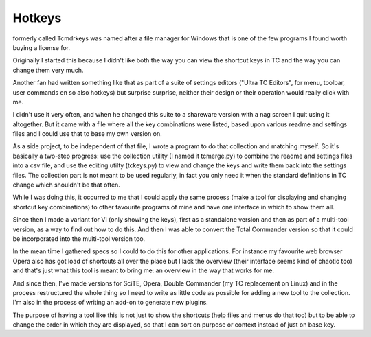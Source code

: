 Hotkeys
=======

formerly called Tcmdrkeys was named after a file manager for Windows that is
one of the few programs I found worth buying a license for.

Originally I started this because I didn't like both the way you can view the
shortcut keys in TC and the way you can change them very much.

Another fan had written something like that as part of a suite of settings editors
("Ultra TC Editors", for menu, toolbar, user commands en so also hotkeys) but
surprise surprise, neither their design or their operation would really click
with me.

I didn't use it very often, and when he changed this suite to a shareware
version with a nag screen I quit using it altogether.
But it came with a file where all the key combinations were listed, based upon
various readme and settings files and I could use that to base my own version on.

As a side project, to be independent of that file, I wrote a program to do that
collection and matching myself. So it's basically a two-step progress: use the
collection utility (I named it tcmerge.py) to combine the readme and settings files
into a csv file, and use the editing utilty (tckeys.py) to view and change the keys
and write them back into the settings files. The collection part is not meant to be
used regularly, in fact you only need it when the standard definitions in TC change
which shouldn't be that often.

While I was doing this, it occurred to me that I could apply the same process
(make a tool for displaying and changing shortcut key combinations) to other
favourite programs of mine and have one interface in which to show them all.

Since then I made a variant for VI (only showing the keys), first as a standalone
version and then as part of a multi-tool version, as a way to find out how to do
this. And then I was able to convert the Total Commander version so that it could
be incorporated into the multi-tool version too.

In the mean time I gathered specs so I could to do this for other applications.
For instance my favourite web browser Opera also has got load of shortcuts all over
the place but I lack the overview (their interface seems kind of chaotic too)
and that's just what this tool is meant to bring me:
an overview in the way that works for me.

And since then, I've made versions for SciTE, Opera, Double Commander (my TC
replacement on Linux) and in the process restructured the whole thing
so I need to write as little code as possible for adding a new tool
to the collection. I'm also in the process of writing an add-on to generate new
plugins.

The purpose of having a tool like this is not just to show the shortcuts (help files
and menus do that too) but to be able to change the order in which they are
displayed, so that I can sort on purpose or context instead of just on base key.
